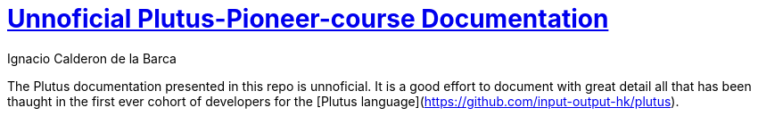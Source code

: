 = https://github.com/Igodlab/plutus-pioneer-program/tree/main/Documentation[Unnoficial Plutus-Pioneer-course Documentation]
: email: igodlab@gmail.com
:author: Ignacio Calderon de la Barca
:toc: left
:reproducible:

The Plutus documentation presented in this repo is unnoficial. It is a good effort to document with great detail all that has been thaught in the first ever cohort of developers for the [Plutus language](https://github.com/input-output-hk/plutus). 


